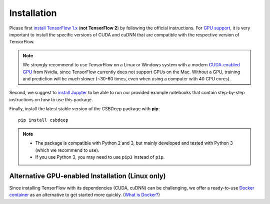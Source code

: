 Installation
============

Please first `install TensorFlow 1.x <https://www.tensorflow.org/install/>`_
(**not TensorFlow 2**) by following the official instructions.
For `GPU support <https://www.tensorflow.org/install/gpu>`_, it is very
important to install the specific versions of CUDA and cuDNN that are
compatible with the respective version of TensorFlow.

.. Note::
   We strongly recommend to use TensorFlow on a Linux or Windows system with a modern
   `CUDA-enabled GPU <https://en.wikipedia.org/wiki/CUDA#GPUs_supported>`_ from Nvidia,
   since TensorFlow currently does not support GPUs on the Mac.
   Without a GPU, training and prediction will be *much* slower (~30-60 times, even when using a computer with 40 CPU cores).

Second, we suggest to `install Jupyter <http://jupyter.org/install>`_ to be able to
run our provided example notebooks that contain step-by-step instructions on how to use this package.

Finally, install the latest stable version of the CSBDeep package with **pip**: ::

    pip install csbdeep


.. Note::
    - The package is compatible with Python 2 and 3, but mainly developed and tested with Python 3 (which we recommend to use).
    - If you use Python 3, you may need to use ``pip3`` instead of ``pip``.


.. .. Note::
..     If you always want the latest version (which might be unstable),
..     you can clone the repository and install it locally: ::

..         git clone https://github.com/csbdeep/csbdeep.git
..         pip install -e csbdeep


.. Todo::
    - Enable installation via **conda** and `conda forge <https://conda-forge.org/>`_.
    - Provide `docker container <https://www.docker.com/what-docker>`_ to avoid potential installation issues.


Alternative GPU-enabled Installation (Linux only)
-------------------------------------------------

Since installing TensorFlow with its dependencies (CUDA, cuDNN) can be challenging,
we offer a ready-to-use `Docker container <https://hub.docker.com/r/tboo/csbdeep_gpu_docker/>`_
as an alternative to get started more quickly.
(`What is Docker? <https://en.wikipedia.org/wiki/Docker_(software)>`_)